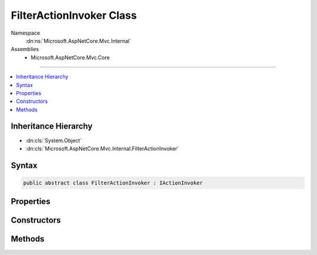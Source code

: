 

FilterActionInvoker Class
=========================





Namespace
    :dn:ns:`Microsoft.AspNetCore.Mvc.Internal`
Assemblies
    * Microsoft.AspNetCore.Mvc.Core

----

.. contents::
   :local:



Inheritance Hierarchy
---------------------


* :dn:cls:`System.Object`
* :dn:cls:`Microsoft.AspNetCore.Mvc.Internal.FilterActionInvoker`








Syntax
------

.. code-block:: csharp

    public abstract class FilterActionInvoker : IActionInvoker








.. dn:class:: Microsoft.AspNetCore.Mvc.Internal.FilterActionInvoker
    :hidden:

.. dn:class:: Microsoft.AspNetCore.Mvc.Internal.FilterActionInvoker

Properties
----------

.. dn:class:: Microsoft.AspNetCore.Mvc.Internal.FilterActionInvoker
    :noindex:
    :hidden:

    
    .. dn:property:: Microsoft.AspNetCore.Mvc.Internal.FilterActionInvoker.Context
    
        
        :rtype: Microsoft.AspNetCore.Mvc.ControllerContext
    
        
        .. code-block:: csharp
    
            protected ControllerContext Context
            {
                get;
            }
    
    .. dn:property:: Microsoft.AspNetCore.Mvc.Internal.FilterActionInvoker.Instance
    
        
        :rtype: System.Object
    
        
        .. code-block:: csharp
    
            protected object Instance
            {
                get;
            }
    
    .. dn:property:: Microsoft.AspNetCore.Mvc.Internal.FilterActionInvoker.Logger
    
        
        :rtype: Microsoft.Extensions.Logging.ILogger
    
        
        .. code-block:: csharp
    
            protected ILogger Logger
            {
                get;
            }
    

Constructors
------------

.. dn:class:: Microsoft.AspNetCore.Mvc.Internal.FilterActionInvoker
    :noindex:
    :hidden:

    
    .. dn:constructor:: Microsoft.AspNetCore.Mvc.Internal.FilterActionInvoker.FilterActionInvoker(Microsoft.AspNetCore.Mvc.ActionContext, Microsoft.AspNetCore.Mvc.Internal.ControllerActionInvokerCache, System.Collections.Generic.IReadOnlyList<Microsoft.AspNetCore.Mvc.Formatters.IInputFormatter>, System.Collections.Generic.IReadOnlyList<Microsoft.AspNetCore.Mvc.ModelBinding.Validation.IModelValidatorProvider>, System.Collections.Generic.IReadOnlyList<Microsoft.AspNetCore.Mvc.ModelBinding.IValueProviderFactory>, Microsoft.Extensions.Logging.ILogger, System.Diagnostics.DiagnosticSource, System.Int32)
    
        
    
        
        :type actionContext: Microsoft.AspNetCore.Mvc.ActionContext
    
        
        :type controllerActionInvokerCache: Microsoft.AspNetCore.Mvc.Internal.ControllerActionInvokerCache
    
        
        :type inputFormatters: System.Collections.Generic.IReadOnlyList<System.Collections.Generic.IReadOnlyList`1>{Microsoft.AspNetCore.Mvc.Formatters.IInputFormatter<Microsoft.AspNetCore.Mvc.Formatters.IInputFormatter>}
    
        
        :type modelValidatorProviders: System.Collections.Generic.IReadOnlyList<System.Collections.Generic.IReadOnlyList`1>{Microsoft.AspNetCore.Mvc.ModelBinding.Validation.IModelValidatorProvider<Microsoft.AspNetCore.Mvc.ModelBinding.Validation.IModelValidatorProvider>}
    
        
        :type valueProviderFactories: System.Collections.Generic.IReadOnlyList<System.Collections.Generic.IReadOnlyList`1>{Microsoft.AspNetCore.Mvc.ModelBinding.IValueProviderFactory<Microsoft.AspNetCore.Mvc.ModelBinding.IValueProviderFactory>}
    
        
        :type logger: Microsoft.Extensions.Logging.ILogger
    
        
        :type diagnosticSource: System.Diagnostics.DiagnosticSource
    
        
        :type maxModelValidationErrors: System.Int32
    
        
        .. code-block:: csharp
    
            public FilterActionInvoker(ActionContext actionContext, ControllerActionInvokerCache controllerActionInvokerCache, IReadOnlyList<IInputFormatter> inputFormatters, IReadOnlyList<IModelValidatorProvider> modelValidatorProviders, IReadOnlyList<IValueProviderFactory> valueProviderFactories, ILogger logger, DiagnosticSource diagnosticSource, int maxModelValidationErrors)
    

Methods
-------

.. dn:class:: Microsoft.AspNetCore.Mvc.Internal.FilterActionInvoker
    :noindex:
    :hidden:

    
    .. dn:method:: Microsoft.AspNetCore.Mvc.Internal.FilterActionInvoker.BindActionArgumentsAsync()
    
        
        :rtype: System.Threading.Tasks.Task<System.Threading.Tasks.Task`1>{System.Collections.Generic.IDictionary<System.Collections.Generic.IDictionary`2>{System.String<System.String>, System.Object<System.Object>}}
    
        
        .. code-block:: csharp
    
            protected abstract Task<IDictionary<string, object>> BindActionArgumentsAsync()
    
    .. dn:method:: Microsoft.AspNetCore.Mvc.Internal.FilterActionInvoker.CreateInstance()
    
        
    
        
        Called to create an instance of an object which will act as the reciever of the action invocation.
    
        
        :rtype: System.Object
        :return: The constructed instance or <code>null</code>.
    
        
        .. code-block:: csharp
    
            protected abstract object CreateInstance()
    
    .. dn:method:: Microsoft.AspNetCore.Mvc.Internal.FilterActionInvoker.GetControllerActionMethodExecutor()
    
        
        :rtype: Microsoft.AspNetCore.Mvc.Internal.ObjectMethodExecutor
    
        
        .. code-block:: csharp
    
            protected ObjectMethodExecutor GetControllerActionMethodExecutor()
    
    .. dn:method:: Microsoft.AspNetCore.Mvc.Internal.FilterActionInvoker.InvokeActionAsync(Microsoft.AspNetCore.Mvc.Filters.ActionExecutingContext)
    
        
    
        
        :type actionExecutingContext: Microsoft.AspNetCore.Mvc.Filters.ActionExecutingContext
        :rtype: System.Threading.Tasks.Task<System.Threading.Tasks.Task`1>{Microsoft.AspNetCore.Mvc.IActionResult<Microsoft.AspNetCore.Mvc.IActionResult>}
    
        
        .. code-block:: csharp
    
            protected abstract Task<IActionResult> InvokeActionAsync(ActionExecutingContext actionExecutingContext)
    
    .. dn:method:: Microsoft.AspNetCore.Mvc.Internal.FilterActionInvoker.InvokeAsync()
    
        
        :rtype: System.Threading.Tasks.Task
    
        
        .. code-block:: csharp
    
            public virtual Task InvokeAsync()
    
    .. dn:method:: Microsoft.AspNetCore.Mvc.Internal.FilterActionInvoker.ReleaseInstance(System.Object)
    
        
    
        
        Called to create an instance of an object which will act as the reciever of the action invocation.
    
        
    
        
        :param instance: The instance to release.
        
        :type instance: System.Object
    
        
        .. code-block:: csharp
    
            protected abstract void ReleaseInstance(object instance)
    

